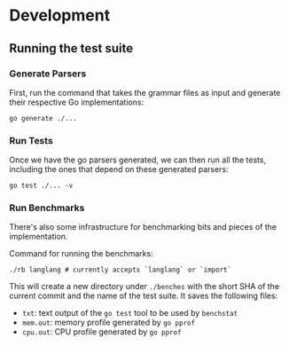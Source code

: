 
* Development

** Running the test suite

*** Generate Parsers

First, run the command that takes the grammar files as input and
generate their respective Go implementations:

#+begin_src shell
  go generate ./...
#+end_src

*** Run Tests

Once we have the go parsers generated, we can then run all the tests,
including the ones that depend on these generated parsers:

#+begin_src shell
  go test ./... -v
#+end_src

*** Run Benchmarks

There's also some infrastructure for benchmarking bits and pieces of
the implementation.

Command for running the benchmarks:

#+begin_src shell
  ./rb langlang # currently accepts `langlang` or `import`
#+end_src

This will create a new directory under ~./benches~ with the short SHA
of the current commit and the name of the test suite.  It saves the
following files:

 - ~txt~: text output of the ~go test~ tool to be used by ~benchstat~
 - ~mem.out~: memory profile generated by ~go pprof~
 - ~cpu.out~: CPU profile generated by ~go pprof~
